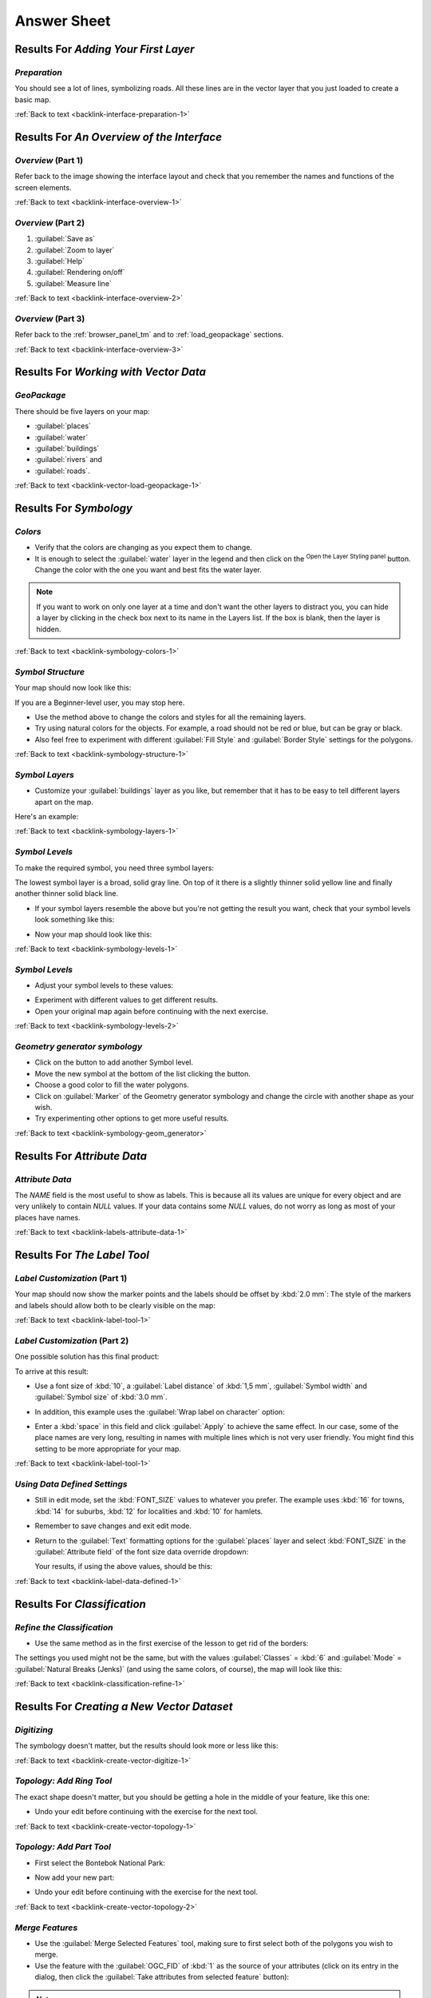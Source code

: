 .. only:: html

   |updatedisclaimer|

Answer Sheet
===============================================================================

|RF| *Adding Your First Layer*
-------------------------------------------------------------------------------

.. _interface-preparation-1:

|basic| *Preparation*
...............................................................................

You should see a lot of lines, symbolizing roads. All these lines are in the
vector layer that you just loaded to create a basic map.

:ref:`Back to text <backlink-interface-preparation-1>`


|RF| *An Overview of the Interface*
-------------------------------------------------------------------------------

.. _interface-overview-1:

|basic| *Overview* (Part 1)
...............................................................................

Refer back to the image showing the interface layout and check that you
remember the names and functions of the screen elements.

:ref:`Back to text <backlink-interface-overview-1>`


.. _interface-overview-2:

|basic| *Overview* (Part 2)
...............................................................................

#. :guilabel:`Save as`
#. :guilabel:`Zoom to layer`
#. :guilabel:`Help`
#. :guilabel:`Rendering on/off`
#. :guilabel:`Measure line`

:ref:`Back to text <backlink-interface-overview-2>`

.. _interface-overview-3:

|basic| *Overview* (Part 3)
...............................................................................

Refer back to the :ref:`browser_panel_tm` and to :ref:`load_geopackage` sections.

:ref:`Back to text <backlink-interface-overview-3>`

|RF| *Working with Vector Data*
-------------------------------------------------------------------------------

.. _vector-load-geopackage-1:

|basic| *GeoPackage*
...............................................................................

There should be five layers on your map:

* :guilabel:`places`
* :guilabel:`water`
* :guilabel:`buildings`
* :guilabel:`rivers` and
* :guilabel:`roads`.

:ref:`Back to text <backlink-vector-load-geopackage-1>`


|RF| *Symbology*
-------------------------------------------------------------------------------

.. _symbology-colors-1:

|basic| *Colors*
...............................................................................

* Verify that the colors are changing as you expect them to change.
* It is enough to select the :guilabel:`water` layer in the legend and then click
  on the |symbology|:sup:`Open the Layer Styling panel` button. Change the color
  with the one you want and best fits the water layer.

.. image:: img/answer_water_blue.png
   :align: center

.. note::  If you want to work on only one layer at a time and don't want the
   other layers to distract you, you can hide a layer by clicking in the check
   box next to its name in the Layers list. If the box is blank, then the layer
   is hidden.

:ref:`Back to text <backlink-symbology-colors-1>`


.. _symbology-structure-1:

|basic| *Symbol Structure*
...............................................................................

Your map should now look like this:

.. image:: img/answer_symbology1.png
   :align: center

If you are a Beginner-level user, you may stop here.

* Use the method above to change the colors and styles for all the remaining
  layers.
* Try using natural colors for the objects. For example, a road should not be
  red or blue, but can be gray or black.
* Also feel free to experiment with different :guilabel:`Fill Style` and
  :guilabel:`Border Style` settings for the polygons.

:ref:`Back to text <backlink-symbology-structure-1>`


.. _symbology-layers-1:

|moderate| *Symbol Layers*
...............................................................................

* Customize your :guilabel:`buildings` layer as you like, but remember that it
  has to be easy to tell different layers apart on the map.

Here's an example:

.. image:: img/answer_buildings_symbology.png
   :align: center

:ref:`Back to text <backlink-symbology-layers-1>`


.. _symbology-levels-1:

|moderate| *Symbol Levels*
...............................................................................

To make the required symbol, you need three symbol layers:

.. image:: img/answer_road_symbology.png
   :align: center

The lowest symbol layer is a broad, solid gray line. On top of it there is a
slightly thinner solid yellow line and finally another thinner solid black line.

* If your symbol layers resemble the above but you're not getting the result
  you want, check that your symbol levels look something like this:

  .. image:: img/answer_road_symbol_levels.png
     :align: center

* Now your map should look like this:

  .. image:: img/target_road_symbology.png
     :align: center

:ref:`Back to text <backlink-symbology-levels-1>`


.. _symbology-levels-2:

|hard| *Symbol Levels*
...............................................................................

* Adjust your symbol levels to these values:

.. image:: img/answer_road_symbol_layers.png
   :align: center

* Experiment with different values to get different results.
* Open your original map again before continuing with the next exercise.

:ref:`Back to text <backlink-symbology-levels-2>`


.. _symbology-geom_generator:

|hard| *Geometry generator symbology*
...............................................................................

* Click on the |signPlus| button to add another Symbol level.
* Move the new symbol at the bottom of the list clicking the |arrowDown| button.
* Choose a good color to fill the water polygons.
* Click on :guilabel:`Marker` of the Geometry generator symbology and change the
  circle with another shape as your wish.
* Try experimenting other options to get more useful results.

:ref:`Back to text <backlink-symbology-geom_generator>`

|RF| *Attribute Data*
-------------------------------------------------------------------------------

.. _labels-attribute-data-1:

|basic| *Attribute Data*
...............................................................................

The *NAME* field is the most useful to show as labels. This is because all its
values are unique for every object and are very unlikely to contain *NULL*
values. If your data contains some *NULL* values, do not worry as long as most
of your places have names.

:ref:`Back to text <backlink-labels-attribute-data-1>`


|RF| *The Label Tool*
-------------------------------------------------------------------------------

.. _label-tool-1:

|moderate| *Label Customization* (Part 1)
...............................................................................

Your map should now show the marker points and the labels should be offset by
:kbd:`2.0 mm`: The style of the markers and labels should allow both to be
clearly visible on the map:

.. image:: img/customised_labels_one.png
   :align: center

:ref:`Back to text <backlink-label-tool-1>`


.. _label-tool-2:

|moderate| *Label Customization* (Part 2)
...............................................................................

One possible solution has this final product:

.. image:: img/possible_outcome_map.png
   :align: center

To arrive at this result:

* Use a font size of :kbd:`10`, a :guilabel:`Label
  distance` of :kbd:`1,5 mm`, :guilabel:`Symbol width` and
  :guilabel:`Symbol size` of :kbd:`3.0 mm`.
* In addition, this example uses the :guilabel:`Wrap label on character`
  option:

  .. image:: img/wrap_character_settings.png
     :align: center

* Enter a :kbd:`space` in this field and click :guilabel:`Apply` to achieve the
  same effect. In our case, some of the place names are very long, resulting in
  names with multiple lines which is not very user friendly. You might find this
  setting to be more appropriate for your map.

:ref:`Back to text <backlink-label-tool-1>`


.. _label-data-defined-1:

|hard| *Using Data Defined Settings*
...............................................................................

* Still in edit mode, set the :kbd:`FONT_SIZE` values to whatever you prefer.
  The example uses :kbd:`16` for towns, :kbd:`14` for suburbs, :kbd:`12` for
  localities and :kbd:`10` for hamlets.
* Remember to save changes and exit edit mode.
* Return to the :guilabel:`Text` formatting options for the :guilabel:`places`
  layer and select :kbd:`FONT_SIZE` in the :guilabel:`Attribute field` of the
  font size data override dropdown:

  .. image:: img/font_size_override.png
     :align: center

  Your results, if using the above values, should be this:

  .. image:: img/font_override_results.png
     :align: center

:ref:`Back to text <backlink-label-data-defined-1>`


|RF| *Classification*
-------------------------------------------------------------------------------

.. _classification-refine-1:

|moderate| *Refine the Classification*
...............................................................................

* Use the same method as in the first exercise of the lesson to get rid of the
  borders:

  .. image:: img/gradient_map_no_pen.png
     :align: center

The settings you used might not be the same, but with the values
:guilabel:`Classes` = :kbd:`6` and :guilabel:`Mode` = :guilabel:`Natural Breaks
(Jenks)` (and using the same colors, of course), the map will look like this:

.. image:: img/gradient_map_new_mode.png
   :align: center

:ref:`Back to text <backlink-classification-refine-1>`


|RF| *Creating a New Vector Dataset*
-------------------------------------------------------------------------------

.. _create-vector-digitize-1:

|basic| *Digitizing*
...............................................................................

The symbology doesn't matter, but the results should look more or less like
this:

.. image:: img/routes_layer_result.png
   :align: center

:ref:`Back to text <backlink-create-vector-digitize-1>`


.. _create-vector-topology-1:

|moderate| *Topology: Add Ring Tool*
...............................................................................

The exact shape doesn't matter, but you should be getting a hole in the middle
of your feature, like this one:

.. image:: img/ring_tool_result.png
   :align: center

* Undo your edit before continuing with the exercise for the next tool.

:ref:`Back to text <backlink-create-vector-topology-1>`


.. _create-vector-topology-2:

|moderate| *Topology: Add Part Tool*
...............................................................................

* First select the |largeLandUseArea|:

.. image:: img/park_selected.png
   :align: center

* Now add your new part:

.. image:: img/new_park_area.png
   :align: center

* Undo your edit before continuing with the exercise for the next tool.

:ref:`Back to text <backlink-create-vector-topology-2>`


.. _create-vector-topology-4:

|hard| *Merge Features*
...............................................................................

* Use the :guilabel:`Merge Selected Features` tool, making sure to first select
  both of the polygons you wish to merge.
* Use the feature with the :guilabel:`OGC_FID` of :kbd:`1` as the source of your
  attributes (click on its entry in the dialog, then click the :guilabel:`Take
  attributes from selected feature` button):

.. note:: If you're using a different dataset, it is highly likely that your
   original polygon's :guilabel:`OGC_FID` will not be :kbd:`1`. Just choose the
   feature which has an :guilabel:`OGC_FID`.

  .. image:: img/merge_feature_dialog.png
     :align: center

.. Note:: Using the :guilabel:`Merge Attributes of Selected Features` tool
  will keep the geometries distinct, but give them the same attributes.

:ref:`Back to text <backlink-create-vector-topology-4>`


.. _create-vector-forms-1:

|moderate| *Forms*
...............................................................................

For the :guilabel:`TYPE`, there is obviously a limited amount of types that a
road can be, and if you check the attribute table for this layer, you'll see
that they are predefined.

* Set the widget to :guilabel:`Value Map` and click
  :guilabel:`Load Data from Layer`.
* Select :guilabel:`roads` in the :guilabel:`Label` dropdown and
  :guilabel:`highway` for both the :guilabel:`Value` and :guilabel:`Description`
  options:

  .. image:: img/value_map_settings.png
     :align: center

* Click :guilabel:`Ok` three times.
* If you use the :guilabel:`Identify` tool on a street now while edit mode is
  active, the dialog you get should look like this:

  .. image:: img/highway_as_value_map.png
     :align: center

:ref:`Back to text <backlink-create-vector-forms-1>`


|RF| *Vector Analysis*
-------------------------------------------------------------------------------
.. _vector-analysis-basic-1:

|moderate| *Extract Your Layers from OSM Data*
...............................................................................

For the purpose of this exercise, the OSM layers which we are interested in are
:kbd:`multipolygons` and :kbd:`lines`. The :kbd:`multipolygons` layer contains
the data we need in order to produce the :kbd:`houses`, :kbd:`schools` and
:kbd:`restaurants` layers. The :kbd:`lines` layer contains the roads dataset.

The :guilabel:`Query Builder` is found in the layer properties:

  .. image:: img/query_builder.png
     :align: center

Using the :guilabel:`Query Builder` against the :kbd:`multipolygons` layer,
create the following queries for the :kbd:`houses`, :kbd:`schools`,
:kbd:`restaurants` and :kbd:`residential` layers:

  .. image:: img/houses_query.png
     :align: center

  .. image:: img/schools_query.png
     :align: center

  .. image:: img/restaurants_query.png
     :align: center

Once you have entered each query, click :guilabel:`OK`. You'll see that the map
updates to show only the data you have selected. Since you need to use again
the :kbd:`multipolygons` data from the OSM dataset, at this point, you can use one of
the following methods:

* Rename the filtered OSM layer and re-import the layer from :kbd:`osm_data.osm`, OR
* Duplicate the filtered layer, rename the copy, clear the query and create your
  new query in the :guilabel:`Query Builder`.

.. note:: Although OSM's :kbd:`building` field has a :kbd:`house` value, the
    coverage in your area - as in ours - may not be complete. In our test
    region, it is therefore more accurate to *exclude* all buildings which are
    defined as anything other than :kbd:`house`. You may decide to
    simply include buildings which are defined as :kbd:`house` and all other
    values that have not a clear meaning like :kbd:`yes`.

To create the :kbd:`roads` layer, build this query against OSM's :kbd:`lines`
layer:

  .. image:: img/roads_query.png
     :align: center


You should end up with a map which looks similar to the following:

  .. image:: img/osm_queries_result.png
     :align: center

:ref:`Back to text <backlink-vector-analysis-basic-1>`

.. _vector-analysis-basic-2:

|basic| *Distance from High Schools*
...............................................................................

* Your buffer dialog should look like this:

  .. image:: img/schools_buffer_setup.png
     :align: center

  The :guilabel:`Buffer distance` is :kbd:`1000` meters (i.e., :kbd:`1`
  kilometer).

* The :guilabel:`Segments to approximate` value is set to :kbd:`20`. This is
  optional, but it's recommended, because it makes the output buffers look
  smoother. Compare this:

  .. image:: img/schools_buffer_5.png
     :align: center

  To this:

  .. image:: img/schools_buffer_20.png
     :align: center

The first image shows the buffer with the :guilabel:`Segments to approximate`
value set to :kbd:`5` and the second shows the value set to :kbd:`20`. In our
example, the difference is subtle, but you can see that the buffer's edges are
smoother with the higher value.

:ref:`Back to text <backlink-vector-analysis-basic-2>`

.. _vector-analysis-basic-3:

|basic| *Distance from Restaurants*
...............................................................................

To create the new :kbd:`houses_restaurants_500m` layer, we go through a two step
process:

* First, create a buffer of 500m around the restaurants and add the layer to
  the map:

  .. image:: img/restaurants_buffer.png
     :align: center

  .. image:: img/restaurants_buffer_result.png
     :align: center

* Next, select buildings within that buffer area:

  .. image:: img/select_within_restaurants.png
     :align: center

* Now save that selection to our new :kbd:`houses_restaurants_500m` layer:

  .. image:: img/save_selection_restaurants.png
     :align: center

Your map should now show only those buildings which are within 50m of a road,
1km of a school and 500m of a restaurant:

  .. image:: img/restaurant_buffer_result.png
     :align: center

:ref:`Back to text <backlink-vector-analysis-basic-3>`

|RF| *Raster Analysis*
-------------------------------------------------------------------------------

.. _raster-analysis-1:

|basic| *Calculate Aspect*
...............................................................................

* Set your :guilabel:`DEM (Terrain analysis)` dialog up like this:

  .. image:: img/answer_dem_aspect.png
     :align: center

Your result:

.. image:: img/answer_aspect_result.png
   :align: center

:ref:`Back to text <backlink-raster-analysis-1>`


.. _raster-analysis-2:

|moderate| *Calculate Slope (less than 2 and 5 degrees)*
...............................................................................

* Set your :guilabel:`Raster calculator` dialog up like this:

  .. image:: img/answer_raster_calculator_slope.png
     :align: center

* For the 5 degree version, replace the :kbd:`2` in the expression and file
  name with :kbd:`5`.

Your results:

* 2 degrees:

  .. image:: img/answer_2degree_result.png
     :align: center

* 5 degrees:

  .. image:: img/answer_5degree_result.png
     :align: center

:ref:`Back to text <backlink-raster-analysis-2>`


|RF| *Completing the Analysis*
-------------------------------------------------------------------------------

.. _complete-analysis-1:

|moderate| *Raster to Vector*
...............................................................................

* Open the :guilabel:`Query Builder` by right-clicking on the :guilabel:`all_terrain`
  layer in the :guilabel:`Layers list`, and selecting the :menuselection:`Properties
  --> Source` tab.
* Then build the query :kbd:`"suitable" = 1`.
* Click :guilabel:`OK` to filter out all the polygons where this condition
  isn't met.

When viewed over the original raster, the areas should overlap perfectly:

.. image:: img/polygonize_raster.png
   :align: center

* You can save this layer by right-clicking on the :guilabel:`all_terrain`
  layer in the :guilabel:`Layers list` and choosing :guilabel:`Save As...`,
  then continue as per the instructions.

:ref:`Back to text <backlink-complete-analysis-1>`


.. _complete-analysis-2:

|moderate| *Inspecting the Results*
...............................................................................

You may notice that some of the buildings in your :kbd:`new_solution` layer have
been "sliced" by the :guilabel:`Intersect` tool. This shows that only part of the
building - and therefore only part of the property - lies on suitable terrain.
We can therefore sensibly eliminate those buildings from our dataset

:ref:`Back to text <backlink-complete-analysis-2>`


.. _complete-analysis-3:

|moderate| *Refining the Analysis*
...............................................................................

At the moment, your analysis should look something like this:

.. image:: img/new_solution_example.png
   :align: center

Consider a circular area, continuous for 100 meters in all directions.

.. image:: img/circle_100.png
   :align: center

If it is greater than 100 meters in radius, then subtracting 100 meters from
its size (from all directions) will result in a part of it being left in the
middle.

.. image:: img/circle_with_remainder.png
   :align: center

Therefore, you can run an *interior buffer* of 100 meters on your existing
:guilabel:`suitable_terrain` vector layer. In the output of the buffer
function, whatever remains of the original layer will represent areas where
there is suitable terrain for 100 meters beyond.

To demonstrate:

* Go to :menuselection:`Vector --> Geoprocessing Tools --> Buffer(s)` to open
  the Buffer(s) dialog.
* Set it up like this:

  .. image:: img/suitable_terrain_buffer.png
     :align: center

* Use the :guilabel:`suitable_terrain` layer with :kbd:`10` segments and a
  buffer distance of :kbd:`-100`. (The distance is automatically in meters
  because your map is using a projected CRS.)
* Save the output in :kbd:`exercise_data/residential_development/` as
  :kbd:`suitable_terrain_continuous100m.shp`.
* If necessary, move the new layer above your original :kbd:`suitable_terrain`
  layer.

Your results will look like something like this:

.. image:: img/suitable_buffer_results.png
   :align: center

* Now use the :guilabel:`Select by Location` tool (:menuselection:`Vector -->
  Research Tools --> Select by location`).
* Set up like this:

  .. image:: img/select_by_location.png
     :align: center

* Select features in :guilabel:`new_solution` that intersect features in
  :guilabel:`suitable_terrain_continuous100m.shp`.

This is the result:

.. image:: img/buffer_select_result.png
   :align: center

The yellow buildings are selected. Although some of the buildings fall partly
outside the new :kbd:`suitable_terrain_continuous100m` layer, they lie well
within the original :kbd:`suitable_terrain` layer and therefore meet all of our
requirements.

* Save the selection under :kbd:`exercise_data/residential_development/` as
  :kbd:`final_answer.shp`.


:ref:`Back to text <backlink-complete-analysis-3>`

|RF| *WMS*
-------------------------------------------------------------------------------

.. _wms-1:

|basic| *Adding Another WMS Layer*
...............................................................................

Your map should look like this (you may need to re-order the layers):

.. image:: img/geology_layer_result.png
   :align: center

:ref:`Back to text <backlink-wms-1>`


.. _wms-2:

|moderate| *Adding a New WMS Server*
...............................................................................

* Use the same approach as before to add the new server and the appropriate
  layer as hosted on that server:

  .. image:: img/add_ogc_server.png
     :align: center

  .. image:: img/add_bluemarble_layer.png
     :align: center

* If you zoom into the |majorUrbanName| area, you'll notice that this dataset has a
  low resolution:

.. image:: img/low_resolution_dataset.png
   :align: center

Therefore, it's better not to use this data for the current map. The Blue
Marble data is more suitable at global or national scales.

:ref:`Back to text <backlink-wms-2>`


.. _wms-3:

|moderate| *Finding a WMS Server*
...............................................................................

You may notice that many WMS servers are not always available. Sometimes this
is temporary, sometimes it is permanent. An example of a WMS server that worked
at the time of writing is the :guilabel:`World Mineral Deposits` WMS at
:kbd:`http://apps1.gdr.nrcan.gc.ca/cgi-bin/worldmin_en-ca_ows`. It does not
require fees or have access constraints, and it is global. Therefore, it does
satisfy the requirements. Keep in mind, however, that this is merely an
example. There are many other WMS servers to choose from.

:ref:`Back to text <backlink-wms-3>`


.. _grass_add_to_mapset:

|RF| *GRASS Integration*
-------------------------------------------------------------------------------

|basic| *Add Layers to Mapset*
...............................................................................

You can add layers (both vector and raster) into a GRASS Mapset by drag and drop
them in the Browser (see :ref:`grass_browser`) or by using the ``v.in.gdal.qgis``
for vector and ``r.in.gdal.qgis`` for raster layers.

:ref:`Back to text <backlink-grass_add_to_mapset>`


.. _grass_reclass:

|moderate| *Reclassify raster layer*
...............................................................................

To discover the maximum value of the raster run the :kbd:`r.info` tool: in the
console you will see that the maximum value is 1699.

You are now ready to write the rules. Open a text editor and add the following
rules::

  0 thru 1000 = 1
  1000 thru 1400 = 2
  1400 thru 1699 = 3

save the file as a ``my_rules.txt`` file and close the text editor.

Run the :kbd:`r.reclass` tool, choose the :kbd:`g_dem` layer and load the file
containing the rules you just have saved.

Click on :guilabel:`Run` and then on :guilabel:`View Output`. You can change the
colors and the final result should look like the following picture:

.. image:: img/grass_reclass.png
  :align: center

:ref:`Back to text <backlink-grass_reclass>`

|RF| *Database Concepts*
-------------------------------------------------------------------------------

.. _database-concepts-1:

|basic| *Address Table Properties*
...............................................................................

For our theoretical address table, we might want to store the following
properties::

    House Number
    Street Name
    Suburb Name
    City Name
    Postcode
    Country

When creating the table to represent an address object, we would create columns
to represent each of these properties and we would name them with SQL-compliant
and possibly shortened names::

    house_number
    street_name
    suburb
    city
    postcode
    country

:ref:`Back to text <backlink-database-concepts-1>`

.. _database-concepts-2:

|basic| *Normalising the People Table*
...............................................................................

The major problem with the `people` table is that there is a single address
field which contains a person's entire address. Thinking about our theoretical
`address` table earlier in this lesson, we know that an address is made up of
many different properties. By storing all these properties in one field, we make
it much harder to update and query our data. We therefore need to split the
address field into the various properties. This would give us a table which has
the following structure::

  id |     name      | house_no |  street_name   |    city    |   phone_no
   --+---------------+----------+----------------+------------+-----------------
   1 | Tim Sutton    |     3    | Buirski Plein  | Swellendam | 071 123 123
   2 | Horst Duester |     4    | Avenue du Roix | Geneva     | 072 121 122


.. note:: In the next section, you will learn about Foreign Key relationships
  which could be used in this example to further improve our database's
  structure.

:ref:`Back to text <backlink-database-concepts-2>`

.. _database-concepts-3:

|moderate| *Further Normalisation of the People Table*
...............................................................................

Our `people` table currently looks like this::

   id |     name     | house_no | street_id |  phone_no
   ---+--------------+----------+-----------+-------------
    1 | Horst Duster |        4 |         1 | 072 121 122

The :kbd:`street_id` column represents a 'one to many' relationship between the
`people` object and the related `street` object, which is in the `streets`
table.

One way to further normalise the table is to split the name field into
*first_name* and *last_name*::

    id | first_name | last_name  | house_no | street_id |  phone_no
    ---+------------+------------+----------+-----------+------------
     1 |    Horst   |   Duster   |     4    |     1     | 072 121 122

We can also create separate tables for the town or city name and country,
linking them to our `people` table via 'one to many' relationships::

    id | first_name | last_name | house_no | street_id | town_id | country_id
    ---+------------+-----------+----------+-----------+---------+------------
     1 |    Horst   |   Duster  |     4    |     1     |    2    |     1


An ER Diagram to represent this would look like this:

.. image:: img/er-people-normalised-example.png
   :align: center

:ref:`Back to text <backlink-database-concepts-3>`

.. _database-concepts-4:

|moderate| *Create a People Table*
...............................................................................

The SQL required to create the correct people table is::

  create table people (id serial not null primary key,
                       name varchar(50),
                       house_no int not null,
                       street_id int not null,
                       phone_no varchar null );

The schema for the table (enter :kbd:`\\d people`) looks like this::

  Table "public.people"

  Column     |         Type          |                      Modifiers
  -----------+-----------------------+-------------------------------------
  id         | integer               | not null default
             |                       | nextval('people_id_seq'::regclass)
  name       | character varying(50) |
  house_no   | integer               | not null
  street_id  | integer               | not null
  phone_no   | character varying     |
  Indexes:
    "people_pkey" PRIMARY KEY, btree (id)

.. note::  For illustration purposes, we have purposely omitted the fkey
    constraint.

:ref:`Back to text <backlink-database-concepts-4>`

.. _database-concepts-5:

|basic| *The DROP Command*
...............................................................................

The reason the DROP command would not work in this case is because the `people`
table has a Foreign Key constraint to the `streets` table. This means that
dropping (or deleting) the `streets` table would leave the `people` table with
references to non-existent `streets` data.

.. note:: It is possible to 'force' the `streets` table to be deleted by using
  the `CASCADE` command, but this would also delete the `people` and any other
  table which had a relationship to the `streets` table. Use with caution!

:ref:`Back to text <backlink-database-concepts-5>`

.. _database-concepts-6:

|basic| *Insert a New Street*
...............................................................................

The SQL command you should use looks like this (you can replace the street name
with a name of your choice)::

    insert into streets (name) values ('Low Road');

:ref:`Back to text <backlink-database-concepts-6>`

.. _database-concepts-7:

|moderate| *Add a New Person With Foreign Key Relationship*
...............................................................................

Here is the correct SQL statement::

  insert into streets (name) values('Main Road');
  insert into people (name,house_no, street_id, phone_no)
    values ('Joe Smith',55,2,'072 882 33 21');

If you look at the streets table again (using a select statement as before),
you'll see that the :kbd:`id` for the :kbd:`Main Road` entry is :kbd:`2`.

That's why we could merely enter the number :kbd:`2` above. Even though we're
not seeing :kbd:`Main Road` written out fully in the entry above, the
database will be able to associate that with the :kbd:`street_id` value of
:kbd:`2`.

.. note:: If you have already added a new :kbd:`street` object, you might find
   that the new :kbd:`Main Road` has an ID of :kbd:`3` not :kbd:`2`.

:ref:`Back to text <backlink-database-concepts-7>`

.. _database-concepts-8:


|moderate| *Return Street Names*
...............................................................................

Here is the correct SQL statement you should use::

  select count(people.name), streets.name
  from people, streets
  where people.street_id=streets.id
  group by streets.name;

Result::

     count |    name
     ------+-------------
         1 | Low Street
         2 | High street
         1 | Main Road
     (3 rows)

.. note::  You will notice that we have prefixed field names with table names
   (e.g. people.name and streets.name). This needs to be done whenever the
   field name is ambiguous (i.e. not unique across all tables in the database).

:ref:`Back to text <backlink-database-concepts-8>`


|RF| *Spatial Queries*
-------------------------------------------------------------------------------

.. _spatial-queries-1:

|basic| *The Units Used in Spatial Queries*
...............................................................................

The units being used by the example query are degrees, because the CRS that the
layer is using is WGS 84. This is a Geographic CRS, which means that its units
are in degrees. A Projected CRS, like the UTM projections, is in meters.

Remember that when you write a query, you need to know which units the layer's
CRS is in. This will allow you to write a query that will return the results
that you expect.

:ref:`Back to text <backlink-spatial-queries-1>`


.. _spatial-queries-2:

|basic| *Creating a Spatial Index*
...............................................................................

::

  CREATE INDEX cities_geo_idx
    ON cities
    USING gist (the_geom);

:ref:`Back to text <backlink-spatial-queries-2>`


|RF| *Geometry Construction*
-------------------------------------------------------------------------------


.. _geometry-1:

|moderate| *Creating Linestrings*
...............................................................................

::

  alter table streets add column the_geom geometry;
  alter table streets add constraint streets_geom_point_chk check
       (st_geometrytype(the_geom) = 'ST_LineString'::text OR the_geom IS NULL);
  insert into geometry_columns values ('','public','streets','the_geom',2,4326,
       'LINESTRING');
  create index streets_geo_idx
    on streets
    using gist
    (the_geom);

:ref:`Back to text <backlink-geometry-1>`


.. _geometry-2:

|moderate| *Linking Tables*
...............................................................................

::

  delete from people;
  alter table people add column city_id int not null references cities(id);

(capture cities in QGIS)

::

  insert into people (name,house_no, street_id, phone_no, city_id, the_geom)
     values ('Faulty Towers',
             34,
             3,
             '072 812 31 28',
             1,
             'SRID=4326;POINT(33 33)');

  insert into people (name,house_no, street_id, phone_no, city_id, the_geom)
     values ('IP Knightly',
             32,
             1,
             '071 812 31 28',
             1,F
             'SRID=4326;POINT(32 -34)');

  insert into people (name,house_no, street_id, phone_no, city_id, the_geom)
     values ('Rusty Bedsprings',
             39,
             1,
             '071 822 31 28',
             1,
             'SRID=4326;POINT(34 -34)');

If you're getting the following error message:

::

  ERROR:  insert or update on table "people" violates foreign key constraint
          "people_city_id_fkey"
  DETAIL: Key (city_id)=(1) is not present in table "cities".

then it means that while experimenting with creating polygons for the
cities table, you must have deleted some of them and started over. Just
check the entries in your cities table and use any :kbd:`id` which exists.

:ref:`Back to text <backlink-geometry-2>`

|RF| *Simple Feature Model*
-------------------------------------------------------------------------------


.. _simple-feature-1:

|moderate| *Populating Tables*
...............................................................................

::

  create table cities (id serial not null primary key,
                       name varchar(50),
                       the_geom geometry not null);
   alter table cities
   add constraint cities_geom_point_chk
   check (st_geometrytype(the_geom) = 'ST_Polygon'::text );

:ref:`Back to text <backlink-simple-feature-1>`


.. _simple-feature-2:

|moderate| *Populate the Geometry_Columns Table*
...............................................................................

::

  insert into geometry_columns values
        ('','public','cities','the_geom',2,4326,'POLYGON');

:ref:`Back to text <backlink-simple-feature-2>`


.. _simple-feature-3:

|hard| *Adding Geometry*
...............................................................................

::

  select people.name,
         streets.name as street_name,
         st_astext(people.the_geom) as geometry
  from   streets, people
  where  people.street_id=streets.id;

Result::

         name     | street_name |   geometry
    --------------+-------------+---------------
     Roger Jones  | High street |
     Sally Norman | High street |
     Jane Smith   | Main Road   |
     Joe Bloggs   | Low Street  |
     Fault Towers | Main Road   | POINT(33 -33)
    (5 rows)

As you can see, our constraint allows nulls to be added into the database.

:ref:`Back to text <backlink-simple-feature-3>`


.. Substitutions definitions - AVOID EDITING PAST THIS LINE
   This will be automatically updated by the find_set_subst.py script.
   If you need to create a new substitution manually,
   please add it also to the substitutions.txt file in the
   source folder.

.. |RF| replace:: Results For
.. |arrowDown| image:: /static/common/mActionArrowDown.png
   :width: 1.5em
.. |basic| image:: /static/global/basic.png
.. |hard| image:: /static/global/hard.png
.. |largeLandUseArea| replace:: Bontebok National Park
.. |majorUrbanName| replace:: Swellendam
.. |moderate| image:: /static/global/moderate.png
.. |signPlus| image:: /static/common/symbologyAdd.png
   :width: 1.5em
.. |symbology| image:: /static/common/symbology.png
   :width: 2em
.. |updatedisclaimer| replace:: :disclaimer:`Docs in progress for 'QGIS testing'. Visit http://docs.qgis.org/2.18 for QGIS 2.18 docs and translations.`
